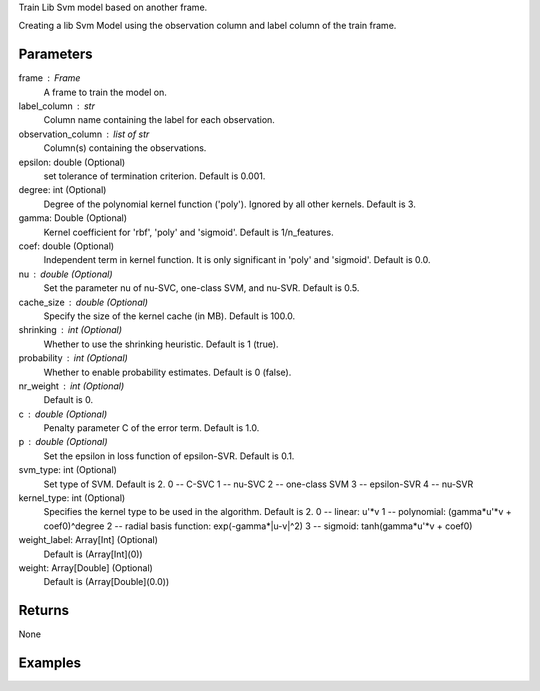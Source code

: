 Train Lib Svm model based on another frame.

Creating a lib Svm Model using the observation column and label column of the
train frame.

Parameters
----------
frame : Frame
    A frame to train the model on.
label_column : str
    Column name containing the label for each observation.
observation_column : list of str
    Column(s) containing the observations.
epsilon: double (Optional)
    set tolerance of termination criterion.
    Default is 0.001.
degree: int (Optional)
    Degree of the polynomial kernel function ('poly').
    Ignored by all other kernels.
    Default is 3.
gamma: Double (Optional)
    Kernel coefficient for 'rbf', 'poly' and 'sigmoid'.
    Default is 1/n_features.
coef: double (Optional)
    Independent term in kernel function.
    It is only significant in 'poly' and 'sigmoid'.
    Default is 0.0.
nu : double (Optional)
    Set the parameter nu of nu-SVC, one-class SVM, and nu-SVR.
    Default is 0.5.
cache_size : double (Optional)
    Specify the size of the kernel cache (in MB).
    Default is 100.0.
shrinking : int (Optional)
    Whether to use the shrinking heuristic.
    Default is 1 (true).
probability : int (Optional)
    Whether to enable probability estimates.
    Default is 0 (false).
nr_weight : int (Optional)
    Default is 0.
c : double (Optional)
    Penalty parameter C of the error term.
    Default is 1.0.
p : double (Optional)
    Set the epsilon in loss function of epsilon-SVR.
    Default is 0.1.
svm_type: int (Optional)
    Set type of SVM.
    Default is 2.
    0 -- C-SVC
    1 -- nu-SVC
    2 -- one-class SVM
    3 -- epsilon-SVR
    4 -- nu-SVR
kernel_type: int (Optional)
    Specifies the kernel type to be used in the algorithm.
    Default is 2.
    0 -- linear: u'\*v
    1 -- polynomial: (gamma*u'\*v + coef0)^degree
    2 -- radial basis function: exp(-gamma*|u-v|^2)
    3 -- sigmoid: tanh(gamma*u'\*v + coef0)
weight_label: Array[Int] (Optional)
    Default is (Array[Int](0))
weight: Array[Double] (Optional)
    Default is (Array[Double](0.0))

Returns
-------
None

Examples
--------
.. only:: html

    .. code::

        >>> my_model = ia.LibsvmModel(name='mySVM')
        >>> my_model.train(train_frame, 'name_of_label_column',['List_of_observation_column/s'], epsilon=0.001, degree=3, gamma=0.11, coef=0.0, nu=0.5, cache_size=100.0, shrinking=1, probability=0, c=1.0, p=0.1, nr_weight=1, svm_type=2, kernel_type=2)

.. only:: latex

    .. code::

        >>> my_model = ia.LibsvmModel(name='mySVM')
        >>> my_model.train(train_frame, 'name_of_label_column',
        ... ['List_of_observation_column/s'],
        ... epsilon=0.001, degree=3, gamma=0.11, coef=0.0, nu=0.5,
        ... cache_size=100.0, shrinking=1, probability=0, c=1.0, p=0.1,
        ... nr_weight=1, svm_type=2, kernel_type=2)

